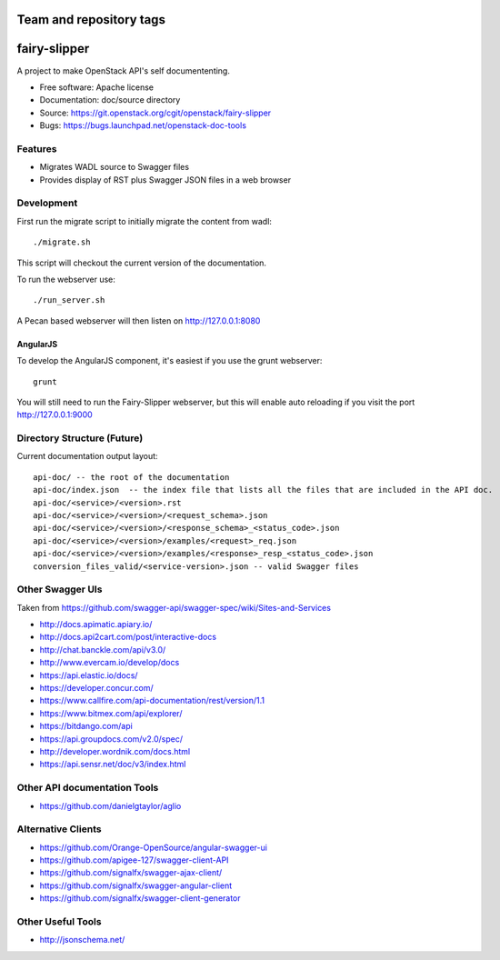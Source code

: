 ========================
Team and repository tags
========================

.. image:: http://governance.openstack.org/badges/fairy-slipper.svg
    :target: http://governance.openstack.org/reference/tags/index.html

.. Change things from this point on

=============
fairy-slipper
=============

A project to make OpenStack API's self documententing.

* Free software: Apache license
* Documentation: doc/source directory
* Source: https://git.openstack.org/cgit/openstack/fairy-slipper
* Bugs: https://bugs.launchpad.net/openstack-doc-tools

Features
--------

* Migrates WADL source to Swagger files
* Provides display of RST plus Swagger JSON files in a web browser

Development
-----------

First run the migrate script to initially migrate the content from wadl::

  ./migrate.sh

This script will checkout the current version of the documentation.

To run the webserver use::

  ./run_server.sh

A Pecan based webserver will then listen on http://127.0.0.1:8080

AngularJS
~~~~~~~~~

To develop the AngularJS component, it's easiest if you use the grunt webserver::

  grunt

You will still need to run the Fairy-Slipper webserver, but this will
enable auto reloading if you visit the port http://127.0.0.1:9000

Directory Structure (Future)
----------------------------

Current documentation output layout::

   api-doc/ -- the root of the documentation
   api-doc/index.json  -- the index file that lists all the files that are included in the API doc.
   api-doc/<service>/<version>.rst
   api-doc/<service>/<version>/<request_schema>.json
   api-doc/<service>/<version>/<response_schema>_<status_code>.json
   api-doc/<service>/<version>/examples/<request>_req.json
   api-doc/<service>/<version>/examples/<response>_resp_<status_code>.json
   conversion_files_valid/<service-version>.json -- valid Swagger files

Other Swagger UIs
-----------------

Taken from https://github.com/swagger-api/swagger-spec/wiki/Sites-and-Services

- http://docs.apimatic.apiary.io/
- http://docs.api2cart.com/post/interactive-docs
- http://chat.banckle.com/api/v3.0/
- http://www.evercam.io/develop/docs
- https://api.elastic.io/docs/
- https://developer.concur.com/
- https://www.callfire.com/api-documentation/rest/version/1.1
- https://www.bitmex.com/api/explorer/
- https://bitdango.com/api
- https://api.groupdocs.com/v2.0/spec/
- http://developer.wordnik.com/docs.html
- https://api.sensr.net/doc/v3/index.html

Other API documentation Tools
-----------------------------

- https://github.com/danielgtaylor/aglio

Alternative Clients
-------------------

- https://github.com/Orange-OpenSource/angular-swagger-ui
- https://github.com/apigee-127/swagger-client-API
- https://github.com/signalfx/swagger-ajax-client/
- https://github.com/signalfx/swagger-angular-client
- https://github.com/signalfx/swagger-client-generator


Other Useful Tools
------------------

- http://jsonschema.net/

